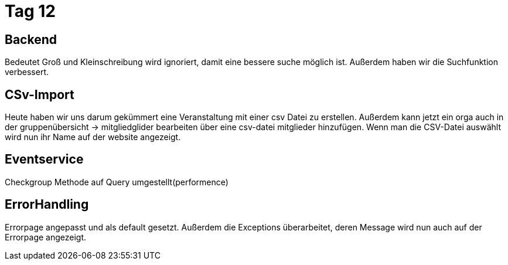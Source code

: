 = Tag 12

== Backend
Bedeutet Groß und Kleinschreibung wird ignoriert, damit eine bessere suche möglich ist.
Außerdem haben wir die Suchfunktion verbessert.

== CSv-Import
Heute haben wir uns darum gekümmert eine Veranstaltung mit einer csv Datei zu erstellen.
Außerdem kann jetzt ein orga auch in der gruppenübersicht -> mitgliedglider bearbeiten über eine csv-datei mitglieder hinzufügen.
Wenn man die CSV-Datei auswählt wird nun ihr Name auf der website angezeigt.

== Eventservice
Checkgroup Methode auf Query umgestellt(performence)

== ErrorHandling
Errorpage angepasst und als default gesetzt. Außerdem die Exceptions überarbeitet, deren Message wird nun auch auf der Errorpage angezeigt.
